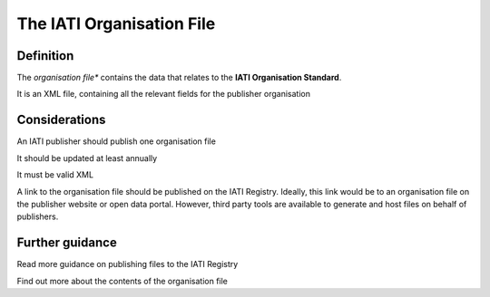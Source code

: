 The IATI Organisation File
==========================

Definition
----------
The *organisation file** contains the data that relates to the **IATI Organisation Standard**.

It is an XML file, containing all the relevant fields for the publisher organisation


Considerations
--------------
An IATI publisher should publish one organisation file

It should be updated at least annually

It must be valid XML

A link to the organisation file should be published on the IATI Registry.  
Ideally, this link would be to an organisation file on the publisher website or open data portal.  However, third party tools are available to generate and host files on behalf of publishers.


Further guidance
----------------

Read more guidance on publishing files to the IATI Registry

Find out more about the contents of the organisation file
